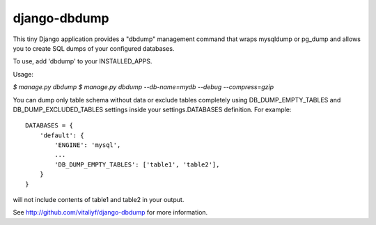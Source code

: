 -------------
django-dbdump
-------------

This tiny Django application provides a "dbdump" management command that wraps
mysqldump or pg_dump and allows you to create SQL dumps of your configured
databases.

To use, add 'dbdump' to your INSTALLED_APPS.

Usage:

`$ manage.py dbdump`
`$ manage.py dbdump --db-name=mydb --debug --compress=gzip`

You can dump only table schema without data or exclude tables completely
using DB_DUMP_EMPTY_TABLES and DB_DUMP_EXCLUDED_TABLES settings inside
your settings.DATABASES definition. For example::

    DATABASES = {
        'default': {
            'ENGINE': 'mysql',
            ...
            'DB_DUMP_EMPTY_TABLES': ['table1', 'table2'],
        }
    }

will not include contents of table1 and table2 in your output.

See http://github.com/vitaliyf/django-dbdump for more information.